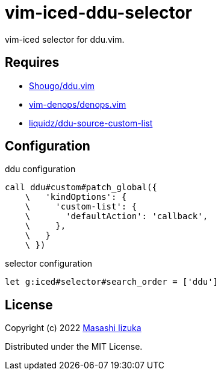 = vim-iced-ddu-selector

vim-iced selector for ddu.vim.

== Requires

- https://github.com/Shougo/ddu.vim[Shougo/ddu.vim]
- https://github.com/vim-denops/denops.vim[vim-denops/denops.vim]
- https://github.com/liquidz/ddu-source-custom-list[liquidz/ddu-source-custom-list]

== Configuration

.ddu configuration
[source,vim]
----
call ddu#custom#patch_global({
    \   'kindOptions': {
    \     'custom-list': {
    \       'defaultAction': 'callback',
    \     },
    \   }
    \ })
----

.selector configuration
[source,vim]
----
let g:iced#selector#search_order = ['ddu']
----

== License

Copyright (c) 2022 http://twitter.com/uochan[Masashi Iizuka]

Distributed under the MIT License.

